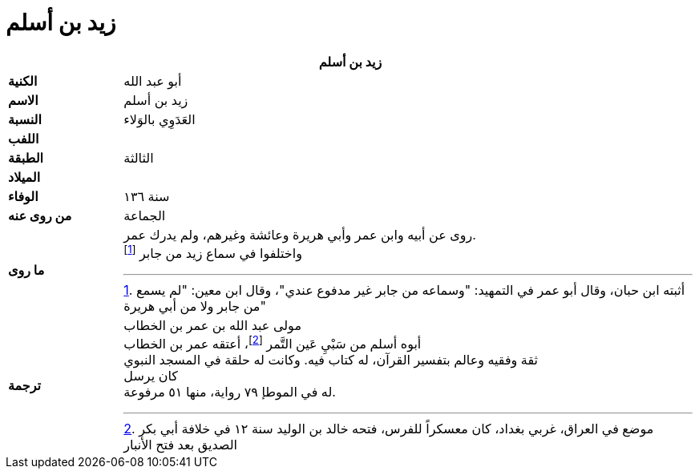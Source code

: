 = زيد بن أسلم

[%header, cols=">s,>5"]
|===
2+^s| زيد بن أسلم

|الكنية
|أبو عبد الله

|الاسم
|زيد بن أسلم

|النسبة
|العَدَوِي بالوَلاء

|اللفب
|

|الطبقة
|الثالثة

|الميلاد
|

|الوفاء
|سنة ١٣٦

|من روى عنه
|الجماعة

|ما روى
a|
روى عن أبيه وابن عمر وأبي هريرة وعائشة وغيرهم، ولم يدرك عمر. +
واختلفوا في سماع زيد من جابر footnote:[أثبته ابن حبان، وقال أبو عمر في التمهيد: "وسماعه من جابر غير مدفوع عندي"، وقال ابن معين: "لم يسمع من جابر ولا من أبي هريرة"]

|ترجمة
a|
مولى عبد الله بن عمر بن الخطاب +
أبوه أسلم من سَبْيِ عَين التَّمر footnote:[موضع في العراق، غربي بغداد، كان معسكراً للفرس، فتحه خالد بن الوليد سنة ١٢ في خلافة أبي بكر الصديق بعد فتح الأنبار]، أعتقه عمر بن الخطاب +
ثقة وفقيه وعالم بتفسير القرآن، له كتاب فيه. وكانت له حلقة في المسجد النبوي +
كان يرسل +
له في الموطإ ٧٩ رواية، منها ٥١ مرفوعة.

|===
